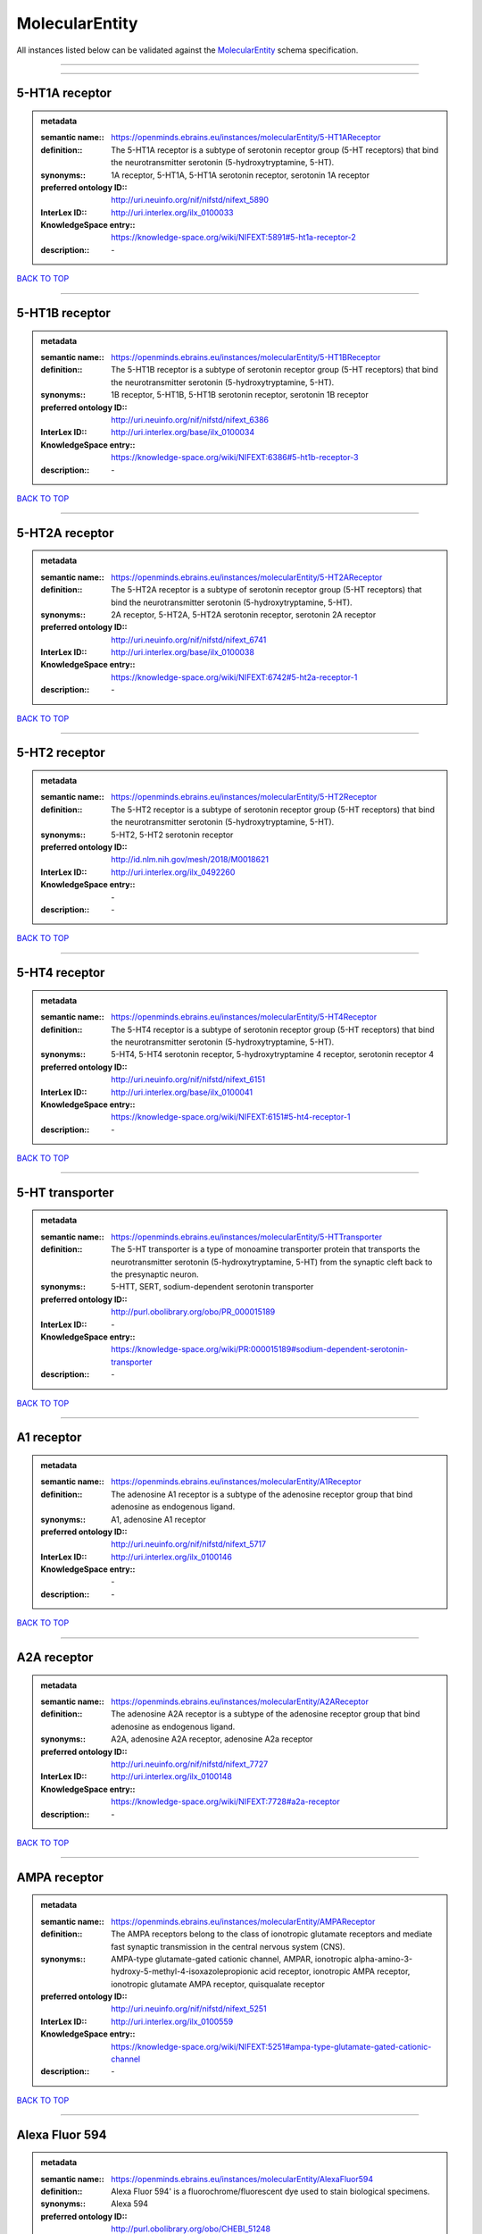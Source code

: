 ###############
MolecularEntity
###############

All instances listed below can be validated against the `MolecularEntity <https://openminds-documentation.readthedocs.io/en/latest/specifications/controlledTerms/molecularEntity.html>`_ schema specification.

------------

------------

5-HT1A receptor
---------------

.. admonition:: metadata

   :semantic name:: https://openminds.ebrains.eu/instances/molecularEntity/5-HT1AReceptor
   :definition:: The 5-HT1A receptor is a subtype of serotonin receptor group (5-HT receptors) that bind the neurotransmitter serotonin (5-hydroxytryptamine, 5-HT).
   :synonyms:: 1A receptor, 5-HT1A, 5-HT1A serotonin receptor, serotonin 1A receptor
   :preferred ontology ID:: http://uri.neuinfo.org/nif/nifstd/nifext_5890
   :InterLex ID:: http://uri.interlex.org/ilx_0100033
   :KnowledgeSpace entry:: https://knowledge-space.org/wiki/NIFEXT:5891#5-ht1a-receptor-2
   :description:: \-

`BACK TO TOP <molecularEntity_>`_

------------

5-HT1B receptor
---------------

.. admonition:: metadata

   :semantic name:: https://openminds.ebrains.eu/instances/molecularEntity/5-HT1BReceptor
   :definition:: The 5-HT1B receptor is a subtype of serotonin receptor group (5-HT receptors) that bind the neurotransmitter serotonin (5-hydroxytryptamine, 5-HT).
   :synonyms:: 1B receptor, 5-HT1B, 5-HT1B serotonin receptor, serotonin 1B receptor
   :preferred ontology ID:: http://uri.neuinfo.org/nif/nifstd/nifext_6386
   :InterLex ID:: http://uri.interlex.org/base/ilx_0100034
   :KnowledgeSpace entry:: https://knowledge-space.org/wiki/NIFEXT:6386#5-ht1b-receptor-3
   :description:: \-

`BACK TO TOP <molecularEntity_>`_

------------

5-HT2A receptor
---------------

.. admonition:: metadata

   :semantic name:: https://openminds.ebrains.eu/instances/molecularEntity/5-HT2AReceptor
   :definition:: The 5-HT2A receptor is a subtype of serotonin receptor group (5-HT receptors) that bind the neurotransmitter serotonin (5-hydroxytryptamine, 5-HT).
   :synonyms:: 2A receptor, 5-HT2A, 5-HT2A serotonin receptor, serotonin 2A receptor
   :preferred ontology ID:: http://uri.neuinfo.org/nif/nifstd/nifext_6741
   :InterLex ID:: http://uri.interlex.org/base/ilx_0100038
   :KnowledgeSpace entry:: https://knowledge-space.org/wiki/NIFEXT:6742#5-ht2a-receptor-1
   :description:: \-

`BACK TO TOP <molecularEntity_>`_

------------

5-HT2 receptor
--------------

.. admonition:: metadata

   :semantic name:: https://openminds.ebrains.eu/instances/molecularEntity/5-HT2Receptor
   :definition:: The 5-HT2 receptor is a subtype of serotonin receptor group (5-HT receptors) that bind the neurotransmitter serotonin (5-hydroxytryptamine, 5-HT).
   :synonyms:: 5-HT2, 5-HT2 serotonin receptor
   :preferred ontology ID:: http://id.nlm.nih.gov/mesh/2018/M0018621
   :InterLex ID:: http://uri.interlex.org/ilx_0492260
   :KnowledgeSpace entry:: \-
   :description:: \-

`BACK TO TOP <molecularEntity_>`_

------------

5-HT4 receptor
--------------

.. admonition:: metadata

   :semantic name:: https://openminds.ebrains.eu/instances/molecularEntity/5-HT4Receptor
   :definition:: The 5-HT4 receptor is a subtype of serotonin receptor group (5-HT receptors) that bind the neurotransmitter serotonin (5-hydroxytryptamine, 5-HT).
   :synonyms:: 5-HT4, 5-HT4 serotonin receptor, 5-hydroxytryptamine 4 receptor, serotonin receptor 4
   :preferred ontology ID:: http://uri.neuinfo.org/nif/nifstd/nifext_6151
   :InterLex ID:: http://uri.interlex.org/base/ilx_0100041
   :KnowledgeSpace entry:: https://knowledge-space.org/wiki/NIFEXT:6151#5-ht4-receptor-1
   :description:: \-

`BACK TO TOP <molecularEntity_>`_

------------

5-HT transporter
----------------

.. admonition:: metadata

   :semantic name:: https://openminds.ebrains.eu/instances/molecularEntity/5-HTTransporter
   :definition:: The 5-HT transporter is a type of monoamine transporter protein that transports the neurotransmitter serotonin (5-hydroxytryptamine, 5-HT) from the synaptic cleft back to the presynaptic neuron.
   :synonyms:: 5-HTT, SERT, sodium-dependent serotonin transporter
   :preferred ontology ID:: http://purl.obolibrary.org/obo/PR_000015189
   :InterLex ID:: \-
   :KnowledgeSpace entry:: https://knowledge-space.org/wiki/PR:000015189#sodium-dependent-serotonin-transporter
   :description:: \-

`BACK TO TOP <molecularEntity_>`_

------------

A1 receptor
-----------

.. admonition:: metadata

   :semantic name:: https://openminds.ebrains.eu/instances/molecularEntity/A1Receptor
   :definition:: The adenosine A1 receptor is a subtype of the adenosine receptor group that bind adenosine as endogenous ligand.
   :synonyms:: A1, adenosine A1 receptor
   :preferred ontology ID:: http://uri.neuinfo.org/nif/nifstd/nifext_5717
   :InterLex ID:: http://uri.interlex.org/ilx_0100146
   :KnowledgeSpace entry:: \-
   :description:: \-

`BACK TO TOP <molecularEntity_>`_

------------

A2A receptor
------------

.. admonition:: metadata

   :semantic name:: https://openminds.ebrains.eu/instances/molecularEntity/A2AReceptor
   :definition:: The adenosine A2A receptor is a subtype of the adenosine receptor group that bind adenosine as endogenous ligand.
   :synonyms:: A2A, adenosine A2A receptor, adenosine A2a receptor
   :preferred ontology ID:: http://uri.neuinfo.org/nif/nifstd/nifext_7727
   :InterLex ID:: http://uri.interlex.org/ilx_0100148
   :KnowledgeSpace entry:: https://knowledge-space.org/wiki/NIFEXT:7728#a2a-receptor
   :description:: \-

`BACK TO TOP <molecularEntity_>`_

------------

AMPA receptor
-------------

.. admonition:: metadata

   :semantic name:: https://openminds.ebrains.eu/instances/molecularEntity/AMPAReceptor
   :definition:: The AMPA receptors belong to the class of ionotropic glutamate receptors and mediate fast synaptic transmission in the central nervous system (CNS).
   :synonyms:: AMPA-type glutamate-gated cationic channel, AMPAR, ionotropic alpha-amino-3-hydroxy-5-methyl-4-isoxazolepropionic acid receptor, ionotropic AMPA receptor, ionotropic glutamate AMPA receptor, quisqualate receptor
   :preferred ontology ID:: http://uri.neuinfo.org/nif/nifstd/nifext_5251
   :InterLex ID:: http://uri.interlex.org/ilx_0100559
   :KnowledgeSpace entry:: https://knowledge-space.org/wiki/NIFEXT:5251#ampa-type-glutamate-gated-cationic-channel
   :description:: \-

`BACK TO TOP <molecularEntity_>`_

------------

Alexa Fluor 594
---------------

.. admonition:: metadata

   :semantic name:: https://openminds.ebrains.eu/instances/molecularEntity/AlexaFluor594
   :definition:: Alexa Fluor 594' is a fluorochrome/fluorescent dye used to stain biological specimens.
   :synonyms:: Alexa 594
   :preferred ontology ID:: http://purl.obolibrary.org/obo/CHEBI_51248
   :InterLex ID:: \-
   :KnowledgeSpace entry:: https://knowledge-space.org/wiki/CHEBI:51248#alexa-fluor-594
   :description:: \-

`BACK TO TOP <molecularEntity_>`_

------------

Beta-Amyloid 40
---------------

.. admonition:: metadata

   :semantic name:: https://openminds.ebrains.eu/instances/molecularEntity/Beta-Amyloid40
   :definition:: Amyloid beta peptide with carboxyterminal variant ending at residual Val40.
   :synonyms:: Abeta40, AbetaX-40, Amyloid-Beta 40
   :preferred ontology ID:: http://uri.neuinfo.org/nif/nifstd/nlx_13181
   :InterLex ID:: http://uri.interlex.org/ilx_0101246
   :KnowledgeSpace entry:: https://knowledge-space.org/wiki/NLXMOL:20090708#beta-amyloid-40
   :description:: \-

`BACK TO TOP <molecularEntity_>`_

------------

D1 receptor
-----------

.. admonition:: metadata

   :semantic name:: https://openminds.ebrains.eu/instances/molecularEntity/D1Receptor
   :definition:: The D1 receptor is a subtype of the dopamine receptor group that primarily binds the neurotransmitter dopamine as endogenous ligand. The D1 receptor is the most abundant kind of dopamine receptor in the central nervous system.
   :synonyms:: D(1A) dopamine receptor, D1, D1 dopamine receptor, D1R, dopamine receptor D1, DRD1
   :preferred ontology ID:: http://uri.neuinfo.org/nif/nifstd/nifext_5845
   :InterLex ID:: http://uri.interlex.org/ilx_0102774
   :KnowledgeSpace entry:: https://knowledge-space.org/wiki/NIFEXT:5845#d1-receptor-1
   :description:: \-

`BACK TO TOP <molecularEntity_>`_

------------

D2 receptor
-----------

.. admonition:: metadata

   :semantic name:: https://openminds.ebrains.eu/instances/molecularEntity/D2Receptor
   :definition:: The D2 receptor is a subtype of the dopamine receptor group that primarily binds the neurotransmitter dopamine as endogenous ligand.
   :synonyms:: D(2) dopamine receptor, D2, D2 dopamine receptor, D2R, dopamine receptor D2, DRD2
   :preferred ontology ID:: http://uri.neuinfo.org/nif/nifstd/nifext_5833
   :InterLex ID:: http://uri.interlex.org/ilx_0102775
   :KnowledgeSpace entry:: https://knowledge-space.org/wiki/NIFEXT:5833#d2-receptor-3
   :description:: \-

`BACK TO TOP <molecularEntity_>`_

------------

DAB
---

.. admonition:: metadata

   :semantic name:: https://openminds.ebrains.eu/instances/molecularEntity/DAB
   :definition:: DAB is a chemically and thermodynamically stable derivative of benzidine.
   :synonyms:: 3,3'-diaminobenzidine
   :preferred ontology ID:: http://purl.obolibrary.org/obo/CHEBI_90994
   :InterLex ID:: http://uri.interlex.org/ilx_0482636
   :KnowledgeSpace entry:: https://knowledge-space.org/wiki/CHEBI:90994#3-3-diaminobenzidine
   :description:: \-

`BACK TO TOP <molecularEntity_>`_

------------

Fluoro-Emerald
--------------

.. admonition:: metadata

   :semantic name:: https://openminds.ebrains.eu/instances/molecularEntity/Fluoro-Emerald
   :definition:: Fluoro-Emerald is a fluorescent dextran derivative (dextran, fluorescein, 10,000 MW) used for tracing studies in the nervous system.
   :synonyms:: Fluoro Emerald, FluoroEmerald
   :preferred ontology ID:: \-
   :InterLex ID:: \-
   :KnowledgeSpace entry:: \-
   :description:: \-

`BACK TO TOP <molecularEntity_>`_

------------

Fluoro-Gold
-----------

.. admonition:: metadata

   :semantic name:: https://openminds.ebrains.eu/instances/molecularEntity/Fluoro-Gold
   :definition:: Fluoro-Gold is a fluorescent dye that is used as a retrograde tracer in tract tracing studies.
   :synonyms:: Fluoro Gold, FluoroGold
   :preferred ontology ID:: http://uri.neuinfo.org/nif/nifstd/nlx_30125
   :InterLex ID:: http://uri.interlex.org/ilx_0104323
   :KnowledgeSpace entry:: https://knowledge-space.org/wiki/NLXMOL:1012018#fluorogold
   :description:: \-

`BACK TO TOP <molecularEntity_>`_

------------

Fluoro-Ruby
-----------

.. admonition:: metadata

   :semantic name:: https://openminds.ebrains.eu/instances/molecularEntity/Fluoro-Ruby
   :definition:: Fluoro-Ruby is a fluorescent dextran derivative (dextran, tetramethylrhodamine, 10,000 MW) used for retrograde tracing studies in the nervous system.
   :synonyms:: Fluoro Ruby, FluoroRuby
   :preferred ontology ID:: http://uri.neuinfo.org/nif/nifstd/nlx_65982
   :InterLex ID:: http://uri.interlex.org/ilx_0104322
   :KnowledgeSpace entry:: https://knowledge-space.org/wiki/NLX:65982#fluoro-ruby
   :description:: \-

`BACK TO TOP <molecularEntity_>`_

------------

GABA-A receptor
---------------

.. admonition:: metadata

   :semantic name:: https://openminds.ebrains.eu/instances/molecularEntity/GABA-AReceptor
   :definition:: The GABA-A receptor is an ionotropic subtype of the GABA receptor class that respond to the neurotransmitter gamma-aminobutyric acid (GABA) as endogenous ligand.
   :synonyms:: GABA A receptor, GABA_A, GABAA
   :preferred ontology ID:: \-
   :InterLex ID:: \-
   :KnowledgeSpace entry:: https://knowledge-space.org/wiki/GO:1902711#gaba-a-receptor-complex
   :description:: \-

`BACK TO TOP <molecularEntity_>`_

------------

GABA-A/BZ
---------

.. admonition:: metadata

   :semantic name:: https://openminds.ebrains.eu/instances/molecularEntity/GABA-A/BZ
   :definition:: The GABA-A/BZ is a distinct binding site for benzodiazepines that is situated at the interface between the α- and γ-subunits of α- and γ-subunit containing GABA-A receptors.
   :synonyms:: GABA-A/benzodiazepine site, GABAA/benzodiazepine site, GABA A receptor/benzodiazepine site, GABA_A/benzodiazepine site, GABAA/BZ , GABA A receptor/BZ , GABA_A/BZ
   :preferred ontology ID:: \-
   :InterLex ID:: \-
   :KnowledgeSpace entry:: \-
   :description:: \-

`BACK TO TOP <molecularEntity_>`_

------------

GABA-B receptor
---------------

.. admonition:: metadata

   :semantic name:: https://openminds.ebrains.eu/instances/molecularEntity/GABA-BReceptor
   :definition:: The GABA-B receptor is a metabotropic subtype of the GABA receptor class that respond to the neurotransmitter gamma-aminobutyric acid (GABA) as endogenous ligand.
   :synonyms:: GABA B receptor, GABA_B, GABAB
   :preferred ontology ID:: http://uri.neuinfo.org/nif/nifstd/nlx_mol_090801
   :InterLex ID:: http://uri.interlex.org/ilx_0104503
   :KnowledgeSpace entry:: \-
   :description:: \-

`BACK TO TOP <molecularEntity_>`_

------------

GABA receptor
-------------

.. admonition:: metadata

   :semantic name:: https://openminds.ebrains.eu/instances/molecularEntity/GABAReceptor
   :definition:: The GABA receptors are a group of receptors that respond to the neurotransmitter gamma-aminobutyric acid (GABA) as endogenous ligand.
   :synonyms:: GABAR, gamma-aminobutyric acid receptor
   :preferred ontology ID:: http://uri.neuinfo.org/nif/nifstd/nlx_mol_1006001
   :InterLex ID:: http://uri.interlex.org/ilx_0104502
   :KnowledgeSpace entry:: https://knowledge-space.org/wiki/GO:1902710#gaba-receptor-complex
   :description:: \-

`BACK TO TOP <molecularEntity_>`_

------------

JNK MAP kinase scaffold protein 2
---------------------------------

.. admonition:: metadata

   :semantic name:: https://openminds.ebrains.eu/instances/molecularEntity/JNKMapKinaseScaffoldProtein2
   :definition:: The JNK MAP kinase scaffold protein 2 is a protein that is a translation product of the human MAPK8IP2 gene or a 1:1 ortholog thereof.
   :synonyms:: C-Jun-amino-terminal kinase-interacting protein 2, IB-2 , JIP-2, JNK-interacting protein 2, islet-brain-2, mitogen-activated protein kinase 8-interacting protein 2
   :preferred ontology ID:: http://purl.obolibrary.org/obo/PR_000010161
   :InterLex ID:: \-
   :KnowledgeSpace entry:: https://knowledge-space.org/wiki/PR:000010161#c-jun-amino-terminal-kinase-interacting-protein-2
   :description:: \-

`BACK TO TOP <molecularEntity_>`_

------------

M1 receptor
-----------

.. admonition:: metadata

   :semantic name:: https://openminds.ebrains.eu/instances/molecularEntity/M1Receptor
   :definition:: The M1 receptor belongs to the family of muscarinic receptors which are activated by acetylcholine as endegenous ligand. It mediates slow excitatory postsynaptic potential in the postganglionic nerve and is also expressed in exocrine glands and in the central nervous system.
   :synonyms:: cholinergic receptor, muscarinic 1, M1, M1 acetylcholine receptor, M1 AChR, muscarinic acetylcholine receptor 1, muscarinic acetylcholine receptor M1, muscarinic acetylcholine receptor type 1
   :preferred ontology ID:: http://purl.obolibrary.org/obo/PR_000001613
   :InterLex ID:: http://uri.interlex.org/ilx_0106429
   :KnowledgeSpace entry:: https://knowledge-space.org/wiki/NIFEXT:7352#m1-receptor-1
   :description:: \-

`BACK TO TOP <molecularEntity_>`_

------------

M2 receptor
-----------

.. admonition:: metadata

   :semantic name:: https://openminds.ebrains.eu/instances/molecularEntity/M2Receptor
   :definition:: The M2 receptor belongs to the family of muscarinic receptors which are activated by acetylcholine as endegenous ligand. It is expressed in cardiac tissues and acts to slow the heart rate to normal after sympathetic nervous system stimulation.
   :synonyms:: M2, M2 acetylcholine receptor, M2 AChR, muscarinic acetylcholine receptor 2, muscarinic acetylcholine receptor M2, muscarinic acetylcholine receptor type 2
   :preferred ontology ID:: http://purl.obolibrary.org/obo/PR_000001614
   :InterLex ID:: http://uri.interlex.org/ilx_0106430
   :KnowledgeSpace entry:: https://knowledge-space.org/wiki/NIFEXT:7953#m2-receptor-2
   :description:: \-

`BACK TO TOP <molecularEntity_>`_

------------

M3 receptor
-----------

.. admonition:: metadata

   :semantic name:: https://openminds.ebrains.eu/instances/molecularEntity/M3Receptor
   :definition:: The M3 receptor belongs to the family of muscarinic receptors which are activated by acetylcholine as endegenous ligand. It is expressed in many glands, in lungs, and in the smooth muscles of blood vessels.
   :synonyms:: M3, M3 acetylcholine receptor, M3 AChR, muscarinic acetylcholine receptor 3, muscarinic acetylcholine receptor M3, muscarinic acetylcholine receptor type 3
   :preferred ontology ID:: http://uri.neuinfo.org/nif/nifstd/nifext_6131
   :InterLex ID:: http://uri.interlex.org/ilx_0106431
   :KnowledgeSpace entry:: https://knowledge-space.org/wiki/NIFEXT:6135#m3-receptor
   :description:: \-

`BACK TO TOP <molecularEntity_>`_

------------

NMDA receptor
-------------

.. admonition:: metadata

   :semantic name:: https://openminds.ebrains.eu/instances/molecularEntity/NMDAReceptor
   :definition:: The NMDA receptors belong to the class of ionotropic glutamate receptors which can be activated with glutamate and glycine with a voltage-dependent current flow. The blockage of the activated channel through extracellular magnesium (Mg2+) and zinc (Zn2+) ions can only be removed when the neuron is sufficiently depolarized.
   :synonyms:: ionotropic glutamate N-methyl-D-aspartate receptor, ionotropic glutamate NMDA receptor, ionotropic NMDA receptor, NMDA-type glutamate-gated cationic channel, NMDAR
   :preferred ontology ID:: http://uri.neuinfo.org/nif/nifstd/nifext_5250
   :InterLex ID:: http://uri.interlex.org/ilx_0107622
   :KnowledgeSpace entry:: https://knowledge-space.org/wiki/NIFEXT:5250#nmda-type-glutamate-gated-cationic-channel
   :description:: \-

`BACK TO TOP <molecularEntity_>`_

------------

acetylcholine
-------------

.. admonition:: metadata

   :semantic name:: https://openminds.ebrains.eu/instances/molecularEntity/acetylcholine
   :definition:: Acetylcholine in vertebrates is the major neurotransmitter at neuromuscular junctions, autonomic ganglia, parasympathetic effector junctions, a subset of sympathetic effector junctions, and at many sites in the central nervous system.
   :synonyms:: ACh
   :preferred ontology ID:: http://uri.neuinfo.org/nif/nifstd/sao185580330
   :InterLex ID:: http://uri.interlex.org/ilx_0100240
   :KnowledgeSpace entry:: \-
   :description:: \-

`BACK TO TOP <molecularEntity_>`_

------------

alpha-1 receptor
----------------

.. admonition:: metadata

   :semantic name:: https://openminds.ebrains.eu/instances/molecularEntity/alpha-1Receptor
   :definition:: The alpha-1 receptor is a subclass of the adrenoceptor group that bind epinephrine or norepinephrine as endogenous ligands.
   :synonyms:: alpha1, alpha-1 adrenergic receptor, alpha 1, α1 receptor, α1 adrenergic receptor
   :preferred ontology ID:: \-
   :InterLex ID:: \-
   :KnowledgeSpace entry:: \-
   :description:: \-

`BACK TO TOP <molecularEntity_>`_

------------

alpha-2 receptor
----------------

.. admonition:: metadata

   :semantic name:: https://openminds.ebrains.eu/instances/molecularEntity/alpha-2Receptor
   :definition:: The alpha-2 receptor is a subclass of the adrenoceptor group that bind epinephrine or norepinephrine as endogenous ligands.
   :synonyms:: alpha2, alpha-2 adrenergic receptor, alpha 2, α2 receptor, α2 adrenergic receptor
   :preferred ontology ID:: \-
   :InterLex ID:: \-
   :KnowledgeSpace entry:: \-
   :description:: \-

`BACK TO TOP <molecularEntity_>`_

------------

alpha-4 beta-2 receptor
-----------------------

.. admonition:: metadata

   :semantic name:: https://openminds.ebrains.eu/instances/molecularEntity/alpha-4Beta-2Receptor
   :definition:: The alpha-4 beta-2 receptor belongs to the family of nicotinic acetylcholine receptors that respond to the neurotransmitter acetylcholine as endogenous ligand. This subtype is located in the brain, where activation yields post- and presynaptic excitation.
   :synonyms:: nicotinic acetylcholine alpha4beta2 receptor, alpha-4 beta-2 nicotinic receptor, alpha-4 beta-2 receptor, nicotinic receptor alpha4beta2, α4β2 receptor
   :preferred ontology ID:: http://id.nlm.nih.gov/mesh/2018/M0356600
   :InterLex ID:: http://uri.interlex.org/ilx_0597802
   :KnowledgeSpace entry:: \-
   :description:: \-

`BACK TO TOP <molecularEntity_>`_

------------

anterograde tracer
------------------

.. admonition:: metadata

   :semantic name:: https://openminds.ebrains.eu/instances/molecularEntity/anterogradeTracer
   :definition:: An anterograde tracer is a molecule that is taken up by neurons (e.g., by viral transfection mechanisms, by other cell internalization mechanisms or passive diffusion) and transported towards the axon terminals. It is used for anterograde tract tracing studies in the nervous system.
   :synonyms:: \-
   :preferred ontology ID:: http://purl.obolibrary.org/obo/NLXMOL_1012002
   :InterLex ID:: \-
   :KnowledgeSpace entry:: https://knowledge-space.org/wiki/NLXMOL:1012002#anterograde-tracer
   :description:: \-

`BACK TO TOP <molecularEntity_>`_

------------

biomarker
---------

.. admonition:: metadata

   :semantic name:: https://openminds.ebrains.eu/instances/molecularEntity/biomarker
   :definition:: A substance used as an indicator of a biological state, most commonly disease.
   :synonyms:: \-
   :preferred ontology ID:: http://uri.neuinfo.org/nif/nifstd/nlx_mol_20090517
   :InterLex ID:: http://uri.interlex.org/ilx_0101294
   :KnowledgeSpace entry:: \-
   :description:: \-

`BACK TO TOP <molecularEntity_>`_

------------

biotinylated dextran amine
--------------------------

.. admonition:: metadata

   :semantic name:: https://openminds.ebrains.eu/instances/molecularEntity/biotinylatedDextranAmine
   :definition:: A 'biotinylated dextran amine' is an organic compound which is used as an anterograde and retrograde neuroanatomical tracer.
   :synonyms:: B-DA, BDA, biotin dextran amine, biotinylated dextranamine
   :preferred ontology ID:: http://id.nlm.nih.gov/mesh/2018/M0205506
   :InterLex ID:: http://uri.interlex.org/ilx_0450726
   :KnowledgeSpace entry:: \-
   :description:: \-

`BACK TO TOP <molecularEntity_>`_

------------

brain-derived neurotrophic factor
---------------------------------

.. admonition:: metadata

   :semantic name:: https://openminds.ebrains.eu/instances/molecularEntity/brainDerivedNeurotrophicFactor
   :definition:: The 'brain-derived neurotrophic factor' is a protein that, in humans, is encoded by the BDNF gene. [adapted from [wikipedia](https://en.wikipedia.org/wiki/Brain-derived_neurotrophic_factor)]
   :synonyms:: BDNF, abrineurin
   :preferred ontology ID:: \-
   :InterLex ID:: http://uri.interlex.org/base/ilx_0101140
   :KnowledgeSpace entry:: https://knowledge-space.org/wiki/NLXMOL:20090401#bdnf
   :description:: \-

`BACK TO TOP <molecularEntity_>`_

------------

c-FOS
-----

.. admonition:: metadata

   :semantic name:: https://openminds.ebrains.eu/instances/molecularEntity/c-FOS
   :definition:: c-FOS is a proto-oncogene that is the human homolog of the retroviral oncogene v-fos.
   :synonyms:: c-f, c-fos, cF, cFos, D12Rfj, D12Rfj1, FBJ osteosarcoma oncogene, Fos
   :preferred ontology ID:: https://ncimeta.nci.nih.gov/ncimbrowser/ConceptReport.jsp?dictionary=NCI%20Metathesaurus&code=C0314702
   :InterLex ID:: \-
   :KnowledgeSpace entry:: https://knowledge-space.org/wiki/PR:000007597#proto-oncogene-c-fos
   :description:: \-

`BACK TO TOP <molecularEntity_>`_

------------

calbindin
---------

.. admonition:: metadata

   :semantic name:: https://openminds.ebrains.eu/instances/molecularEntity/calbindin
   :definition:: Calbindin is a calcium-binding protein.
   :synonyms:: 28kDa, CALB1, calbindin 1, calbindin D28K, calbindin-D(28k)
   :preferred ontology ID:: http://uri.neuinfo.org/nif/nifstd/nlx_mol_1006006
   :InterLex ID:: http://uri.interlex.org/ilx_0101551
   :KnowledgeSpace entry:: https://knowledge-space.org/wiki/NLXMOL:1006006#calbindin-28k
   :description:: \-

`BACK TO TOP <molecularEntity_>`_

------------

calcium calmodulin protein kinase II
------------------------------------

.. admonition:: metadata

   :semantic name:: https://openminds.ebrains.eu/instances/molecularEntity/calciumCalmodulinProteinKinaseII
   :definition:: The 'calcium calmodulin protein kinase II' is a protein with a core domain architecture consisting of a Protein kinase domain and a C-terminal Calcium/calmodulin dependent protein kinase II Association domain.
   :synonyms:: Ca2+/calmodulin-dependent protein kinase II, calcium/calmodulin-dependent protein kinase type II, CaMKII
   :preferred ontology ID:: http://purl.obolibrary.org/obo/PR_000003197
   :InterLex ID:: http://uri.interlex.org/ilx_0101561
   :KnowledgeSpace entry:: https://knowledge-space.org/wiki/PR:000003197#calcium-calmodulin-dependent-protein-kinase-ii-chain
   :description:: \-

`BACK TO TOP <molecularEntity_>`_

------------

calcium calmodulin protein kinase II alpha chain
------------------------------------------------

.. admonition:: metadata

   :semantic name:: https://openminds.ebrains.eu/instances/molecularEntity/calciumCalmodulinProteinKinaseIIAlphaChain
   :definition:: The 'calcium calmodulin protein kinase II alpha chain' is a calcium/calmodulin-dependent protein kinase type II chain that is a translation product of the human CAMK2A gene or a 1:1 ortholog thereof.
   :synonyms:: Ca2+/calmodulin-dependent protein kinase 2 alpha chain, Ca2+/calmodulin-dependent protein kinase II alpha chain, calcium/calmodulin-dependent protein kinase type 2 alpha chain, calcium/calmodulin-dependent protein kinase type II alpha chain, CaM kinase 2 subunit alpha, CaM kinase II subunit alpha, CaMK2 subunit alpha, CaMK2a, CaMKII subunit alpha, CaMKIIa
   :preferred ontology ID:: http://purl.obolibrary.org/obo/PR_000003199
   :InterLex ID:: \-
   :KnowledgeSpace entry:: https://knowledge-space.org/wiki/PR:000003199#calcium-calmodulin-dependent-protein-kinase-type-ii-alpha-chain
   :description:: \-

`BACK TO TOP <molecularEntity_>`_

------------

calretinin
----------

.. admonition:: metadata

   :semantic name:: https://openminds.ebrains.eu/instances/molecularEntity/calretinin
   :definition:: Calretinin is an intracellular calcium-binding protein belonging to the troponin C superfamily. Members of this protein family have six EF-hand domains which bind calcium.
   :synonyms:: 29kDa calbindin, CAB29, CALB2, calbindin 2, CR
   :preferred ontology ID:: http://uri.neuinfo.org/nif/nifstd/nifext_5717
   :InterLex ID:: http://uri.interlex.org/ilx_0101602
   :KnowledgeSpace entry:: https://knowledge-space.org/wiki/NIFEXT:5#calretinin
   :description:: \-

`BACK TO TOP <molecularEntity_>`_

------------

cholecystokinin
---------------

.. admonition:: metadata

   :semantic name:: https://openminds.ebrains.eu/instances/molecularEntity/cholecystokinin
   :definition:: Cholecystokinin is a peptide hormone of the gastrointestinal system responsible for stimulating the digestion of fat and protein.
   :synonyms:: CCK
   :preferred ontology ID:: http://uri.neuinfo.org/nif/nifstd/nifext_5068
   :InterLex ID:: http://uri.interlex.org/ilx_0102124
   :KnowledgeSpace entry:: \-
   :description:: \-

`BACK TO TOP <molecularEntity_>`_

------------

choline acetyltransferase
-------------------------

.. admonition:: metadata

   :semantic name:: https://openminds.ebrains.eu/instances/molecularEntity/cholineAcetyltransferase
   :definition:: Choline acetyltransferase is a synthetic enzyme that catalyzes the formation of acetylcholine from acetyl-CoA and choline
   :synonyms:: ChAT, choline acetylase
   :preferred ontology ID:: http://uri.neuinfo.org/nif/nifstd/sao722953401
   :InterLex ID:: http://uri.interlex.org/base/ilx_0102129
   :KnowledgeSpace entry:: \-
   :description:: \-

`BACK TO TOP <molecularEntity_>`_

------------

cyclic adenosine monophosphate
------------------------------

.. admonition:: metadata

   :semantic name:: https://openminds.ebrains.eu/instances/molecularEntity/cyclicAdenosineMonophosphate
   :definition:: Cyclic adenosine monophosphate is a second messenger important in many biological processes.
   :synonyms:: 3',5'-cyclic AMP, 3',5'-cylic adenosine monophosphate, adenosine 3',5'-cyclic monophosphate, cAMP, cyclic AMP
   :preferred ontology ID:: http://purl.obolibrary.org/obo/CHEBI_17489
   :InterLex ID:: http://uri.interlex.org/ilx_0100318
   :KnowledgeSpace entry:: https://knowledge-space.org/wiki/CHEBI:17489#3-5-cyclic-amp
   :description:: \-

`BACK TO TOP <molecularEntity_>`_

------------

dopamine
--------

.. admonition:: metadata

   :semantic name:: https://openminds.ebrains.eu/instances/molecularEntity/dopamine
   :definition:: Dopamine is one of the catecholamine neurotransmitters in the brain. It is derived from tyrosine and is the precursor to norepinephrine and epinephrine.
   :synonyms:: DA, deoxyepinephrine, dopamin, dopamine HCl, hydroxyltyramine
   :preferred ontology ID:: http://purl.obolibrary.org/obo/CHEBI_18243
   :InterLex ID:: http://uri.interlex.org/base/ilx_0103384
   :KnowledgeSpace entry:: https://knowledge-space.org/wiki/CHEBI:18243#dopamine
   :description:: \-

`BACK TO TOP <molecularEntity_>`_

------------

dopamine transporter
--------------------

.. admonition:: metadata

   :semantic name:: https://openminds.ebrains.eu/instances/molecularEntity/dopamineTransporter
   :definition:: A 'dopamine transporter' is a membrane-spanning protein that pumps the neurotransmitter dopamine out of the synaptic cleft back into cytosol.
   :synonyms:: DAT, dopamine active transporter
   :preferred ontology ID:: http://purl.obolibrary.org/obo/PR_000015188
   :InterLex ID:: http://uri.interlex.org/base/ilx_0103388
   :KnowledgeSpace entry:: https://knowledge-space.org/wiki/NLXMOL:20090512#dopamine-transporter
   :description:: \-

`BACK TO TOP <molecularEntity_>`_

------------

dynorphin
---------

.. admonition:: metadata

   :semantic name:: https://openminds.ebrains.eu/instances/molecularEntity/dynorphin
   :definition:: Dynorphin belongs to a class of opioid peptides that arise from the precursor protein prodynorphin. Dynorphins bind to the kappa opioid receptor.
   :synonyms:: Dyn
   :preferred ontology ID:: http://uri.neuinfo.org/nif/nifstd/nifext_5097
   :InterLex ID:: http://uri.interlex.org/ilx_0103624
   :KnowledgeSpace entry:: \-
   :description:: \-

`BACK TO TOP <molecularEntity_>`_

------------

enkephalin
----------

.. admonition:: metadata

   :semantic name:: https://openminds.ebrains.eu/instances/molecularEntity/enkephalin
   :definition:: Enkephalin is a pentapeptide involved in regulating nociception in the body.
   :synonyms:: Enk
   :preferred ontology ID:: http://uri.neuinfo.org/nif/nifstd/nifext_5096
   :InterLex ID:: http://uri.interlex.org/base/ilx_0103826
   :KnowledgeSpace entry:: \-
   :description:: \-

`BACK TO TOP <molecularEntity_>`_

------------

epibatidine
-----------

.. admonition:: metadata

   :semantic name:: https://openminds.ebrains.eu/instances/molecularEntity/epibatidine
   :definition:: Epibatidine is a chlorinated alkaloid that binds to nicotinic and muscarinic acetylcholine receptors with high affinity.
   :synonyms:: \-
   :preferred ontology ID:: http://uri.neuinfo.org/nif/nifstd/nlx_chem_20090204
   :InterLex ID:: http://uri.interlex.org/ilx_0103884
   :KnowledgeSpace entry:: \-
   :description:: \-

`BACK TO TOP <molecularEntity_>`_

------------

excitatory amino acid transporter
---------------------------------

.. admonition:: metadata

   :semantic name:: https://openminds.ebrains.eu/instances/molecularEntity/excitatoryAminoAcidTransporter
   :definition:: The excitatory amino acid transporters are a subclass of glutamate transporters that remove glutamate from the synaptic cleft and extrasynaptic sites via glutamate reuptake into glial cells and neurons.
   :synonyms:: EAAT
   :preferred ontology ID:: \-
   :InterLex ID:: \-
   :KnowledgeSpace entry:: \-
   :description:: \-

`BACK TO TOP <molecularEntity_>`_

------------

excitatory amino acid transporter 1
-----------------------------------

.. admonition:: metadata

   :semantic name:: https://openminds.ebrains.eu/instances/molecularEntity/excitatoryAminoAcidTransporter1
   :definition:: The excitatory amino acid transporter 1 belongs to the EAAT familiy. It is predominantly expressed in the plasma membrane removing glutamate from the extracellular space, but was also localized in the inner mitochondrial membrane as part of the malate-aspartate shuttle.
   :synonyms:: EAAT1, GLAST-1, glutamate aspartate transporter 1
   :preferred ontology ID:: http://purl.obolibrary.org/obo/PR_0000149744
   :InterLex ID:: http://uri.interlex.org/base/ilx_0103639
   :KnowledgeSpace entry:: https://knowledge-space.org/wiki/PR:000014974#excitatory-amino-acid-transporter-1
   :description:: \-

`BACK TO TOP <molecularEntity_>`_

------------

excitatory amino acid transporter 2
-----------------------------------

.. admonition:: metadata

   :semantic name:: https://openminds.ebrains.eu/instances/molecularEntity/excitatoryAminoAcidTransporter2
   :definition:: The excitatory amino acid transporter 2 belongs to the EAAT familiy. It clears the excitatory neurotransmitter glutamate from the extracellular space at synapses in the central nervous system and is responsible for over 90% of glutamate reuptake within the brain.
   :synonyms:: EAAT2, GLT-1, glutamate transporter 1, SLC1A2, solute carrier family 1 member 2
   :preferred ontology ID:: http://purl.obolibrary.org/obo/PR_000014973
   :InterLex ID:: http://uri.interlex.org/base/ilx_0103640
   :KnowledgeSpace entry:: https://knowledge-space.org/wiki/PR:000014973#excitatory-amino-acid-transporter-2
   :description:: \-

`BACK TO TOP <molecularEntity_>`_

------------

excitatory amino acid transporter 3
-----------------------------------

.. admonition:: metadata

   :semantic name:: https://openminds.ebrains.eu/instances/molecularEntity/excitatoryAminoAcidTransporter3
   :definition:: The excitatory amino acid transporter 3 belongs to the EAAT familiy transporting glutamate across plasma membranes in neurons. It can also transport aspartate and plays a role in the neuronal cysteine uptake.
   :synonyms:: EAAT3
   :preferred ontology ID:: http://purl.obolibrary.org/obo/PR_000014972
   :InterLex ID:: http://uri.interlex.org/base/ilx_0103641
   :KnowledgeSpace entry:: https://knowledge-space.org/wiki/PR:000014972#excitatory-amino-acid-transporter-3
   :description:: \-

`BACK TO TOP <molecularEntity_>`_

------------

excitatory amino acid transporter 4
-----------------------------------

.. admonition:: metadata

   :semantic name:: https://openminds.ebrains.eu/instances/molecularEntity/excitatoryAminoAcidTransporter4
   :definition:: The excitatory amino acid transporter 4 belongs to the EAAT familiy. It is expressed predominantly in the cerebellum, has high affinity for the excitatory amino acids L-aspartate and L-glutamate.
   :synonyms:: EAAT4
   :preferred ontology ID:: http://purl.obolibrary.org/obo/PR_000014977
   :InterLex ID:: http://uri.interlex.org/base/ilx_0103642
   :KnowledgeSpace entry:: https://knowledge-space.org/wiki/PR:000014977#excitatory-amino-acid-transporter-4
   :description:: \-

`BACK TO TOP <molecularEntity_>`_

------------

excitatory amino acid transporter 5
-----------------------------------

.. admonition:: metadata

   :semantic name:: https://openminds.ebrains.eu/instances/molecularEntity/excitatoryAminoAcidTransporter5
   :definition:: The excitatory amino acid transporter 5 belongs to the EAAT familiy. It is expressed predominantly in the retina, has high affinity for the excitatory amino acid L-glutamate.
   :synonyms:: EAAT5
   :preferred ontology ID:: http://purl.obolibrary.org/obo/PR_000014978
   :InterLex ID:: \-
   :KnowledgeSpace entry:: https://knowledge-space.org/wiki/PR:000014978#excitatory-amino-acid-transporter-5
   :description:: \-

`BACK TO TOP <molecularEntity_>`_

------------

flumazenil
----------

.. admonition:: metadata

   :semantic name:: https://openminds.ebrains.eu/instances/molecularEntity/flumazenil
   :definition:: Flumazenil is a selective GABAA receptor antagonist that binds to the benzodiazepine recognition site on the GABAA/benzodiazepine receptor complex.
   :synonyms:: \-
   :preferred ontology ID:: http://purl.obolibrary.org/obo/CHEBI_5103
   :InterLex ID:: http://uri.interlex.org/base/ilx_0104307
   :KnowledgeSpace entry:: \-
   :description:: \-

`BACK TO TOP <molecularEntity_>`_

------------

fluorescent microspheres
------------------------

.. admonition:: metadata

   :semantic name:: https://openminds.ebrains.eu/instances/molecularEntity/fluorescentMicrospheres
   :definition:: Fluorescent microspheres are non-toxic, non-biologically reactive small polymers embedded with fluorescent dye which are used in medical imaging, as markers for fluorescent microscopy and as standards for flow cytometry fluorescent cell sorting.
   :synonyms:: \-
   :preferred ontology ID:: \-
   :InterLex ID:: \-
   :KnowledgeSpace entry:: \-
   :description:: \-

`BACK TO TOP <molecularEntity_>`_

------------

gabazine
--------

.. admonition:: metadata

   :semantic name:: https://openminds.ebrains.eu/instances/molecularEntity/gabazine
   :definition:: Gabazine is a competitive and selective GABAA antagonist.
   :synonyms:: SR-95531
   :preferred ontology ID:: http://id.nlm.nih.gov/mesh/2018/M0142643
   :InterLex ID:: http://uri.interlex.org/base/ilx_0572043
   :KnowledgeSpace entry:: \-
   :description:: \-

`BACK TO TOP <molecularEntity_>`_

------------

galanin
-------

.. admonition:: metadata

   :semantic name:: https://openminds.ebrains.eu/instances/molecularEntity/galanin
   :definition:: Galanin is a biologically active neuropeptide, encoded by the GAL gene, that is widely distributed in the central and peripheral nervous systems and the endocrine system.
   :synonyms:: GAL
   :preferred ontology ID:: http://uri.neuinfo.org/nif/nifstd/nifext_5074
   :InterLex ID:: http://uri.interlex.org/base/ilx_0104529
   :KnowledgeSpace entry:: https://knowledge-space.org/wiki/NIFEXT:5074#galanin
   :description:: \-

`BACK TO TOP <molecularEntity_>`_

------------

glutamate
---------

.. admonition:: metadata

   :semantic name:: https://openminds.ebrains.eu/instances/molecularEntity/glutamate
   :definition:: Glutamate is the carboxylate anion of glutamic acid; and the major excitatory neurotransmitter in the central nervous system of vertebrates, the peripheral nervous system of invertebrates.
   :synonyms:: GLU, Glu, Glut, GLUT
   :preferred ontology ID:: http://uri.neuinfo.org/nif/nifstd/sao1744435799
   :InterLex ID:: http://uri.interlex.org/base/ilx_0104676
   :KnowledgeSpace entry:: https://knowledge-space.org/wiki/SAO:1744435799#glutamate
   :description:: \-

`BACK TO TOP <molecularEntity_>`_

------------

glutamate transporter
---------------------

.. admonition:: metadata

   :semantic name:: https://openminds.ebrains.eu/instances/molecularEntity/glutamateTransporter
   :definition:: The glutamate transporters are a class of transporter proteins that can move the neurotransmitter glutamate across membranes.
   :synonyms:: GLT
   :preferred ontology ID:: http://uri.neuinfo.org/nif/nifstd/sao1399894198
   :InterLex ID:: http://uri.interlex.org/ilx_0104678
   :KnowledgeSpace entry:: https://knowledge-space.org/wiki/SAO:1399894198#glutamate-transporter
   :description:: \-

`BACK TO TOP <molecularEntity_>`_

------------

glycine transporter 2
---------------------

.. admonition:: metadata

   :semantic name:: https://openminds.ebrains.eu/instances/molecularEntity/glycineTransporter2
   :definition:: The glycine transporter 2 is a member of the Na+ and Cl−-coupled transporter family SLC6 that recaptures the inhibitory transmitter glycine in the spinal cord and brainstem.
   :synonyms:: glycine transporter type 2, GlyT2, sodium- and chloride-dependent glycine transporter 2
   :preferred ontology ID:: http://purl.obolibrary.org/obo/PR_000015190
   :InterLex ID:: \-
   :KnowledgeSpace entry:: https://knowledge-space.org/wiki/PR:000015190#sodium-and-chloride-dependent-glycine-transporter-2
   :description:: \-

`BACK TO TOP <molecularEntity_>`_

------------

growth factor
-------------

.. admonition:: metadata

   :semantic name:: https://openminds.ebrains.eu/instances/molecularEntity/growthFactor
   :definition:: The 'growth factor' comprises signal molecules that are involved in the control of cell growth and differentiation.
   :synonyms:: GF
   :preferred ontology ID:: http://uri.neuinfo.org/nif/nifstd/sao1671627152
   :InterLex ID:: http://uri.interlex.org/ilx_0104801
   :KnowledgeSpace entry:: \-
   :description:: \-

`BACK TO TOP <molecularEntity_>`_

------------

histamine
---------

.. admonition:: metadata

   :semantic name:: https://openminds.ebrains.eu/instances/molecularEntity/histamine
   :definition:: Histamine is produced by basophils and mast cells (in connective tissues). It is involved in local immune responses and regulating physiological function in the gut and acts as a neurotransmitter (adapted from Wikipedia).
   :synonyms:: \-
   :preferred ontology ID:: http://uri.neuinfo.org/nif/nifstd/nifext_5016
   :InterLex ID:: http://uri.interlex.org/base/ilx_0105065
   :KnowledgeSpace entry:: https://knowledge-space.org/wiki/NIFEXT:5016#histamine
   :description:: \-

`BACK TO TOP <molecularEntity_>`_

------------

insulin-like growth factor 1
----------------------------

.. admonition:: metadata

   :semantic name:: https://openminds.ebrains.eu/instances/molecularEntity/insulinLikeGrowthFactor1
   :definition:: The term 'insulin-like growth factor' names a set of proteins with high sequence similarity to insulin that are part of a complex system that cells use to communicate with their physiologic environment. [adpated from [wikipedia](https://en.wikipedia.org/wiki/Insulin-like_growth_factor)]
   :synonyms:: IGF-1, Igf-1, IGF-I, Igf-I, IGF1, Igf1, insulin-like growth factor I
   :preferred ontology ID:: \-
   :InterLex ID:: http://uri.interlex.org/base/ilx_0105523
   :KnowledgeSpace entry:: https://knowledge-space.org/wiki/PR:000009182#insulin-like-growth-factor-i
   :description:: \-

`BACK TO TOP <molecularEntity_>`_

------------

intrabody
---------

.. admonition:: metadata

   :semantic name:: https://openminds.ebrains.eu/instances/molecularEntity/intrabody
   :definition:: An 'intrabody' is an antibody that works within the cell to bind an intracellular protein.
   :synonyms:: \-
   :preferred ontology ID:: \-
   :InterLex ID:: \-
   :KnowledgeSpace entry:: \-
   :description:: \-

`BACK TO TOP <molecularEntity_>`_

------------

ionotropic glutamate receptor
-----------------------------

.. admonition:: metadata

   :semantic name:: https://openminds.ebrains.eu/instances/molecularEntity/ionotropicGlutamateReceptor
   :definition:: Ionotropic glutamate receptors are a class of ligand-gated ion channels that are activated by the neurotransmitter glutamate as endogenous ligand.
   :synonyms:: iGluR
   :preferred ontology ID:: http://uri.neuinfo.org/nif/nifstd/nlx_mol_20090501
   :InterLex ID:: http://uri.interlex.org/ilx_0105706
   :KnowledgeSpace entry:: https://knowledge-space.org/wiki/NLXMOL:20090501#ionotropic-glutamate-receptor
   :description:: \-

`BACK TO TOP <molecularEntity_>`_

------------

iperoxo
-------

.. admonition:: metadata

   :semantic name:: https://openminds.ebrains.eu/instances/molecularEntity/iperoxo
   :definition:: Iperoxo is an organic chemical molecule that is used as a muscarinic M2 receptor agonist.
   :synonyms:: 4-[(4,5-Dihydro-3-isoxazolyl)oxy]-N,N,N-trimethyl-2-butyn-1-aminium iodide
   :preferred ontology ID:: http://id.nlm.nih.gov/mesh/2018/M000598130
   :InterLex ID:: http://uri.interlex.org/ilx_0630403
   :KnowledgeSpace entry:: \-
   :description:: \-

`BACK TO TOP <molecularEntity_>`_

------------

isoflurane
----------

.. admonition:: metadata

   :semantic name:: https://openminds.ebrains.eu/instances/molecularEntity/isoflurane
   :definition:: Isoflurane is a stable, non-explosive inhalation anesthetic, relatively free from significant side effects.
   :synonyms:: Aerrane, Ethane, Forane, Forene
   :preferred ontology ID:: http://purl.obolibrary.org/obo/CHEBI_6015
   :InterLex ID:: http://uri.interlex.org/ilx_0105740
   :KnowledgeSpace entry:: https://knowledge-space.org/wiki/CHEBI:6015#isoflurane
   :description:: \-

`BACK TO TOP <molecularEntity_>`_

------------

kainate receptor
----------------

.. admonition:: metadata

   :semantic name:: https://openminds.ebrains.eu/instances/molecularEntity/kainateReceptor
   :definition:: The kainate receptors belong to the class of ionotropic glutamate receptors that can be involved in excitatory neurotransmission (postsynaptic) as well as inhibitory neurotransmission (presynaptic).
   :synonyms:: ionotropic glutamate kainate receptor, ionotropic kainate receptor, kainate glutamate-gated cationic channel, kainic acid receptor, KAR
   :preferred ontology ID:: http://uri.neuinfo.org/nif/nifstd/nifext_5252
   :InterLex ID:: http://uri.interlex.org/ilx_0105822
   :KnowledgeSpace entry:: https://knowledge-space.org/wiki/NIFEXT:5252#kainate-glutamate-gated-cationic-channel
   :description:: \-

`BACK TO TOP <molecularEntity_>`_

------------

kallikrein-related peptidase 8
------------------------------

.. admonition:: metadata

   :semantic name:: https://openminds.ebrains.eu/instances/molecularEntity/kallikrein-relatedPeptidase8
   :definition:: The kallikrein-related peptidase 8 is a protein that is a translation product of the mouse Klk1b8 gene or a 1:1 ortholog thereof.
   :synonyms:: KLK8, neuropsin, Nop
   :preferred ontology ID:: http://purl.obolibrary.org/obo/PR_000009614
   :InterLex ID:: \-
   :KnowledgeSpace entry:: https://knowledge-space.org/wiki/PR:000009614#kallikrein-1-related-peptidase-b8
   :description:: \-

`BACK TO TOP <molecularEntity_>`_

------------

ketamine
--------

.. admonition:: metadata

   :semantic name:: https://openminds.ebrains.eu/instances/molecularEntity/ketamine
   :definition:: Ketamine is a cyclohexanone derivative used for induction of anesthesia.
   :synonyms:: (-)-ketamine, (S)-(-)-ketamine, (S)-ketamine, Cl 581 base, esketamine, I-ketamine, ketaject, ketalar, ketalor, ketanest
   :preferred ontology ID:: https://www.drugbank.ca/drugs/DB01221
   :InterLex ID:: http://uri.interlex.org/ilx_0105850
   :KnowledgeSpace entry:: https://knowledge-space.org/wiki/NIFSTD:DB01221#ketamine
   :description:: \-

`BACK TO TOP <molecularEntity_>`_

------------

lucifer yellow
--------------

.. admonition:: metadata

   :semantic name:: https://openminds.ebrains.eu/instances/molecularEntity/luciferYellow
   :definition:: Lucifer yellow is a fluorescent dye used that it can be readily visualized in both living and fixed cells using a fluorescence microscope.
   :synonyms:: LY
   :preferred ontology ID:: http://id.nlm.nih.gov/mesh/2018/M0068243
   :InterLex ID:: http://uri.interlex.org/base/ilx_0439021
   :KnowledgeSpace entry:: \-
   :description:: \-

`BACK TO TOP <molecularEntity_>`_

------------

medetomidine
------------

.. admonition:: metadata

   :semantic name:: https://openminds.ebrains.eu/instances/molecularEntity/medetomidine
   :definition:: Medetomidine is a synthetic drug used as both a surgical anesthetic and analgesic.
   :synonyms:: \-
   :preferred ontology ID:: http://purl.obolibrary.org/obo/CHEBI_48552
   :InterLex ID:: http://uri.interlex.org/ilx_0488544
   :KnowledgeSpace entry:: https://knowledge-space.org/wiki/CHEBI:48552#medetomidine
   :description:: \-

`BACK TO TOP <molecularEntity_>`_

------------

metabotropic glutamate receptor
-------------------------------

.. admonition:: metadata

   :semantic name:: https://openminds.ebrains.eu/instances/molecularEntity/metabotropicGlutamateReceptor
   :definition:: Metabotropic glutamate receptors are active through an indirect metabotropic process and respond to glutamate as endogenous ligand.
   :synonyms:: glutamate metabotropic, GRM, mGluR, mGluRs
   :preferred ontology ID:: http://uri.neuinfo.org/nif/nifstd/nlx_mol_20090503
   :InterLex ID:: http://uri.interlex.org/base/ilx_0106829
   :KnowledgeSpace entry:: https://knowledge-space.org/wiki/NLXMOL:20090503#metabotropic-glutamate-receptor
   :description:: \-

`BACK TO TOP <molecularEntity_>`_

------------

metabotropic glutamate receptor 1
---------------------------------

.. admonition:: metadata

   :semantic name:: https://openminds.ebrains.eu/instances/molecularEntity/metabotropicGlutamateReceptor1
   :definition:: The metabotropic glutamate receptor 1 belongs to group I of the MGluR family.
   :synonyms:: glutamate metabotropic 1, glutamate metabotropic receptor 1, GRM1, MGluR1
   :preferred ontology ID:: http://uri.neuinfo.org/nif/nifstd/nlx_mol_20090504
   :InterLex ID:: http://uri.interlex.org/ilx_0106891
   :KnowledgeSpace entry:: \-
   :description:: \-

`BACK TO TOP <molecularEntity_>`_

------------

metabotropic glutamate receptor 2
---------------------------------

.. admonition:: metadata

   :semantic name:: https://openminds.ebrains.eu/instances/molecularEntity/metabotropicGlutamateReceptor2
   :definition:: The metabotropic glutamate receptor 2 belongs to group II of the MGluR family. When activated by its endogenous ligand glutamate, it inhibits the emptying of vesicular contents at the presynaptic terminal of glutamatergic neurons.
   :synonyms:: glutamate metabotropic 2, glutamate metabotropic receptor 2, GRM2, MGluR2
   :preferred ontology ID:: http://uri.neuinfo.org/nif/nifstd/nlx_mol_20090505
   :InterLex ID:: http://uri.interlex.org/base/ilx_0106892
   :KnowledgeSpace entry:: https://knowledge-space.org/wiki/PR:000008264#metabotropic-glutamate-receptor-2
   :description:: \-

`BACK TO TOP <molecularEntity_>`_

------------

metabotropic glutamate receptor 3
---------------------------------

.. admonition:: metadata

   :semantic name:: https://openminds.ebrains.eu/instances/molecularEntity/metabotropicGlutamateReceptor3
   :definition:: The metabotropic glutamate receptor 3 belongs to group II of the MGluR family. When activated by its endogenous ligand glutamate, it inhibits the emptying of vesicular contents at the presynaptic terminal of glutamatergic neurons.
   :synonyms:: glutamate metabotropic 3, glutamate metabotropic receptor 3, GRM3, MGluR3
   :preferred ontology ID:: http://uri.neuinfo.org/nif/nifstd/nlx_mol_20090506
   :InterLex ID:: http://uri.interlex.org/base/ilx_0106893
   :KnowledgeSpace entry:: https://knowledge-space.org/wiki/PR:000008265#metabotropic-glutamate-receptor-3
   :description:: \-

`BACK TO TOP <molecularEntity_>`_

------------

metabotropic glutamate receptor 5
---------------------------------

.. admonition:: metadata

   :semantic name:: https://openminds.ebrains.eu/instances/molecularEntity/metabotropicGlutamateReceptor5
   :definition:: The metabotropic glutamate receptor 5 belongs to group I of the MGluR family.
   :synonyms:: glutamate metabotropic 5, glutamate metabotropic receptor 5, GRM5, MGluR5
   :preferred ontology ID:: http://uri.neuinfo.org/nif/nifstd/nlx_mol_20090508
   :InterLex ID:: http://uri.interlex.org/ilx_0106895
   :KnowledgeSpace entry:: \-
   :description:: \-

`BACK TO TOP <molecularEntity_>`_

------------

muscimol
--------

.. admonition:: metadata

   :semantic name:: https://openminds.ebrains.eu/instances/molecularEntity/muscimol
   :definition:: Muscimol is a potent and selective orthosteric agonist for the GABAA receptors and displays sedative-hypnotic, depressant and hallucinogenic psychoactivity
   :synonyms:: agarin, pantherine
   :preferred ontology ID:: http://id.nlm.nih.gov/mesh/2018/M0014231
   :InterLex ID:: http://uri.interlex.org/base/ilx_0485557
   :KnowledgeSpace entry:: \-
   :description:: \-

`BACK TO TOP <molecularEntity_>`_

------------

neurobiotin
-----------

.. admonition:: metadata

   :semantic name:: https://openminds.ebrains.eu/instances/molecularEntity/neurobiotin
   :definition:: Neurobiotin is a biotin derivative with moleular weight 286 kDa that can be used as an anterograde and retrograde tracer in the nervous system.
   :synonyms:: \-
   :preferred ontology ID:: http://uri.neuinfo.org/nif/nifstd/nlx_157299
   :InterLex ID:: http://uri.interlex.org/ilx_0107453
   :KnowledgeSpace entry:: https://knowledge-space.org/wiki/NLXMOL:1012015#neurobiotin
   :description:: \-

`BACK TO TOP <molecularEntity_>`_

------------

neuroligin-3
------------

.. admonition:: metadata

   :semantic name:: https://openminds.ebrains.eu/instances/molecularEntity/neuroligin-3
   :definition:: Neuroligin-3 is a protein that is a translation product of the NLGN3 gene or a 1:1 ortholog thereof.
   :synonyms:: gliotactin homolog, KIAA1480, NL3, NLGN3
   :preferred ontology ID:: http://purl.obolibrary.org/obo/PR_000011256
   :InterLex ID:: http://uri.interlex.org/ilx_0107485
   :KnowledgeSpace entry:: https://knowledge-space.org/wiki/PR:000011256#neuroligin-3
   :description:: \-

`BACK TO TOP <molecularEntity_>`_

------------

neuronal nuclear antigen
------------------------

.. admonition:: metadata

   :semantic name:: https://openminds.ebrains.eu/instances/molecularEntity/neuronalNuclearAntigen
   :definition:: Neuronal nuclear antigen is a 46/48KD DNA-binding, neuron-specific protein found in nuclei which is present in most vertebrate CNS and PNS neuronal cell types.
   :synonyms:: NeuN
   :preferred ontology ID:: http://uri.neuinfo.org/nif/nifstd/nlx_152221
   :InterLex ID:: http://uri.interlex.org/ilx_0107517
   :KnowledgeSpace entry:: \-
   :description:: \-

`BACK TO TOP <molecularEntity_>`_

------------

neurotrophic factor
-------------------

.. admonition:: metadata

   :semantic name:: https://openminds.ebrains.eu/instances/molecularEntity/neurotrophicFactor
   :definition:: The 'neurotrophic factor' is a family of biomolecules that support growth, survival, and differentiation of both developing and mature neurons.
   :synonyms:: NTF
   :preferred ontology ID:: \-
   :InterLex ID:: \-
   :KnowledgeSpace entry:: \-
   :description:: \-

`BACK TO TOP <molecularEntity_>`_

------------

parvalbumin
-----------

.. admonition:: metadata

   :semantic name:: https://openminds.ebrains.eu/instances/molecularEntity/parvalbumin
   :definition:: Parvalbumin is a calcium-binding albumin protein with low molecular weight (typically 9-11 kDa).
   :synonyms:: PV, Pvalb
   :preferred ontology ID:: http://uri.neuinfo.org/nif/nifstd/nifext_6
   :InterLex ID:: http://uri.interlex.org/ilx_0108558
   :KnowledgeSpace entry:: https://knowledge-space.org/wiki/NIFEXT:6#parvalbumin
   :description:: \-

`BACK TO TOP <molecularEntity_>`_

------------

vesicular glutamate transporter
-------------------------------

.. admonition:: metadata

   :semantic name:: https://openminds.ebrains.eu/instances/molecularEntity/vesicularGlutamateTransporter
   :definition:: The vesicular glutamate transporters are a subclass of glutamate transporters that move glutamate from the cell cytoplasm into synaptic vesicles.
   :synonyms:: VGLUT
   :preferred ontology ID:: \-
   :InterLex ID:: \-
   :KnowledgeSpace entry:: \-
   :description:: \-

`BACK TO TOP <molecularEntity_>`_

------------

vesicular glutamate transporter 1
---------------------------------

.. admonition:: metadata

   :semantic name:: https://openminds.ebrains.eu/instances/molecularEntity/vesicularGlutamateTransporter1
   :definition:: The vesicular glutamate transporter 1 belongs to the VGLUT family. It is preferentially associated with the membranes of synaptic vesicles and functions in glutamate transport.
   :synonyms:: VGLUT1
   :preferred ontology ID:: http://purl.obolibrary.org/obo/PR_000014963
   :InterLex ID:: http://uri.interlex.org/base/ilx_0112442
   :KnowledgeSpace entry:: https://knowledge-space.org/wiki/NLXMOL:1006007#vesicular-glutamate-transporter-1
   :description:: \-

`BACK TO TOP <molecularEntity_>`_

------------

vesicular glutamate transporter 2
---------------------------------

.. admonition:: metadata

   :semantic name:: https://openminds.ebrains.eu/instances/molecularEntity/vesicularGlutamateTransporter2
   :definition:: The vesicular glutamate transporter 2 belongs to the VGLUT family. It mediates the uptake of glutamate into synaptic vesicles at presynaptic nerve terminals of excitatory neural cells.
   :synonyms:: VGLUT2
   :preferred ontology ID:: http://purl.obolibrary.org/obo/PR_000014962
   :InterLex ID:: http://uri.interlex.org/base/ilx_0112443
   :KnowledgeSpace entry:: https://knowledge-space.org/wiki/NLXMOL:1006009#vesicular-glutamate-transporter-2
   :description:: \-

`BACK TO TOP <molecularEntity_>`_

------------

vesicular glutamate transporter 3
---------------------------------

.. admonition:: metadata

   :semantic name:: https://openminds.ebrains.eu/instances/molecularEntity/vesicularGlutamateTransporter3
   :definition:: The vesicular glutamate transporter 3 belongs to the VGLUT family. It transports the neurotransmitter glutamate into synaptic vesicles before it is released into the synaptic cleft.
   :synonyms:: SLC17A8, solute carrier family 17 member 8, VGLUT3
   :preferred ontology ID:: http://purl.obolibrary.org/obo/PR_000014964
   :InterLex ID:: \-
   :KnowledgeSpace entry:: https://knowledge-space.org/wiki/PR:000014964#vesicular-glutamate-transporter-3
   :description:: \-

`BACK TO TOP <molecularEntity_>`_

------------

